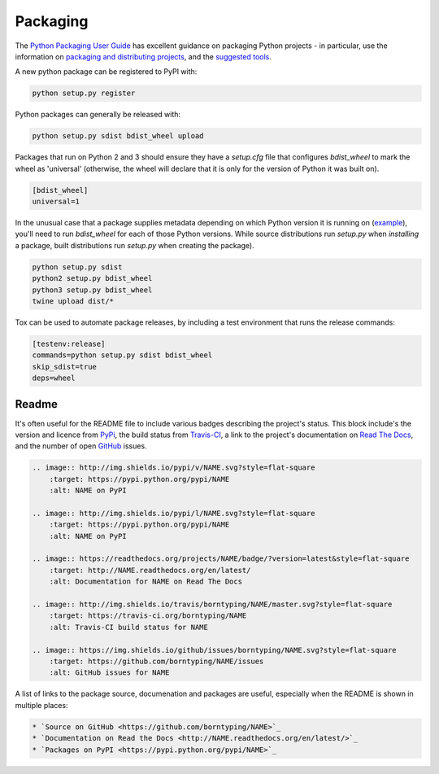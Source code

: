 Packaging
=========

The `Python Packaging User Guide <https://packaging.python.org/en/latest/>`_ has excellent guidance on packaging Python projects - in particular, use the information on `packaging and distributing projects <https://packaging.python.org/en/latest/distributing.html>`_, and the `suggested tools <https://packaging.python.org/en/latest/current.html>`_.

A new python package can be registered to PyPI with:

.. code:: bash

    python setup.py register

Python packages can generally be released with:

.. code:: bash

    python setup.py sdist bdist_wheel upload

Packages that run on Python 2 and 3 should ensure they have a `setup.cfg` file that configures `bdist_wheel` to mark the wheel as 'universal' (otherwise, the wheel will declare that it is only for the version of Python it was built on).

.. code:: ini

    [bdist_wheel]
    universal=1

In the unusual case that a package supplies metadata depending on which Python version it is running on (`example <https://github.com/borntyping/python-riemann-client/blob/master/setup.py>`_), you'll need to run `bdist_wheel` for each of those Python versions. While source distributions run `setup.py` when *installing* a package, built distributions run `setup.py` when creating the package).

.. code:: bash

    python setup.py sdist
    python2 setup.py bdist_wheel
    python3 setup.py bdist_wheel
    twine upload dist/*

Tox can be used to automate package releases, by including a test environment that runs the release commands:

.. code:: ini

    [testenv:release]
    commands=python setup.py sdist bdist_wheel
    skip_sdist=true
    deps=wheel

Readme
------

It's often useful for the README file to include various badges describing the project's status. This block include's the version and licence from PyPi_, the build status from `Travis-CI`_, a link to the project's documentation on `Read The Docs`_, and the number of open GitHub_ issues.

.. code:: rst

    .. image:: http://img.shields.io/pypi/v/NAME.svg?style=flat-square
        :target: https://pypi.python.org/pypi/NAME
        :alt: NAME on PyPI

    .. image:: http://img.shields.io/pypi/l/NAME.svg?style=flat-square
        :target: https://pypi.python.org/pypi/NAME
        :alt: NAME on PyPI

    .. image:: https://readthedocs.org/projects/NAME/badge/?version=latest&style=flat-square
        :target: http://NAME.readthedocs.org/en/latest/
        :alt: Documentation for NAME on Read The Docs

    .. image:: http://img.shields.io/travis/borntyping/NAME/master.svg?style=flat-square
        :target: https://travis-ci.org/borntyping/NAME
        :alt: Travis-CI build status for NAME

    .. image:: https://img.shields.io/github/issues/borntyping/NAME.svg?style=flat-square
        :target: https://github.com/borntyping/NAME/issues
        :alt: GitHub issues for NAME

A list of links to the package source, documenation and packages are useful, especially when the README is shown in multiple places:

.. code:: rst

    * `Source on GitHub <https://github.com/borntyping/NAME>`_
    * `Documentation on Read the Docs <http://NAME.readthedocs.org/en/latest/>`_
    * `Packages on PyPI <https://pypi.python.org/pypi/NAME>`_

.. _PyPI: https://pypi.python.org/pypi/
.. _`Travis-CI`: https://travis-ci.org/
.. _`Read The Docs`: https://readthedocs.org/
.. _GitHub:  https://github.com/


